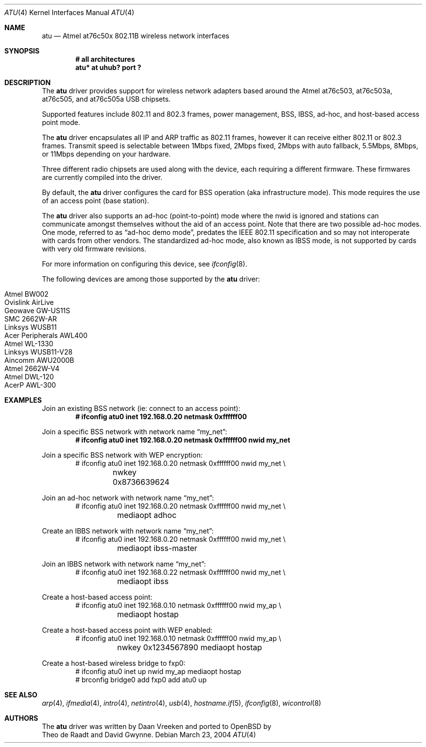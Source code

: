 .\"	$OpenBSD: atu.4,v 1.3 2004/11/08 23:38:03 jmc Exp $
.\"
.\" Copyright (c) 1997, 1998, 1999
.\"	Bill Paul <wpaul@ctr.columbia.edu>. All rights reserved.
.\"
.\" Redistribution and use in source and binary forms, with or without
.\" modification, are permitted provided that the following conditions
.\" are met:
.\" 1. Redistributions of source code must retain the above copyright
.\"    notice, this list of conditions and the following disclaimer.
.\" 2. Redistributions in binary form must reproduce the above copyright
.\"    notice, this list of conditions and the following disclaimer in the
.\"    documentation and/or other materials provided with the distribution.
.\" 3. All advertising materials mentioning features or use of this software
.\"    must display the following acknowledgement:
.\"	This product includes software developed by Bill Paul.
.\" 4. Neither the name of the author nor the names of any co-contributors
.\"    may be used to endorse or promote products derived from this software
.\"   without specific prior written permission.
.\"
.\" THIS SOFTWARE IS PROVIDED BY Bill Paul AND CONTRIBUTORS ``AS IS'' AND
.\" ANY EXPRESS OR IMPLIED WARRANTIES, INCLUDING, BUT NOT LIMITED TO, THE
.\" IMPLIED WARRANTIES OF MERCHANTABILITY AND FITNESS FOR A PARTICULAR PURPOSE
.\" ARE DISCLAIMED.  IN NO EVENT SHALL Bill Paul OR THE VOICES IN HIS HEAD
.\" BE LIABLE FOR ANY DIRECT, INDIRECT, INCIDENTAL, SPECIAL, EXEMPLARY, OR
.\" CONSEQUENTIAL DAMAGES (INCLUDING, BUT NOT LIMITED TO, PROCUREMENT OF
.\" SUBSTITUTE GOODS OR SERVICES; LOSS OF USE, DATA, OR PROFITS; OR BUSINESS
.\" INTERRUPTION) HOWEVER CAUSED AND ON ANY THEORY OF LIABILITY, WHETHER IN
.\" CONTRACT, STRICT LIABILITY, OR TORT (INCLUDING NEGLIGENCE OR OTHERWISE)
.\" ARISING IN ANY WAY OUT OF THE USE OF THIS SOFTWARE, EVEN IF ADVISED OF
.\" THE POSSIBILITY OF SUCH DAMAGE.
.\"
.Dd March 23, 2004
.Dt ATU 4
.Os
.Sh NAME
.Nm atu
.Nd Atmel at76c50x 802.11B wireless network interfaces
.Sh SYNOPSIS
.Cd "# all architectures"
.Cd "atu* at uhub? port ?"
.Sh DESCRIPTION
The
.Nm
driver provides support for wireless network adapters based around
the Atmel at76c503, at76c503a, at76c505, and at76c505a USB chipsets.
.Pp
Supported features include 802.11 and 802.3 frames, power management, BSS,
IBSS, ad-hoc, and host-based access point mode.
.Pp
The
.Nm
driver encapsulates all IP and ARP traffic as 802.11 frames, however
it can receive either 802.11 or 802.3 frames.
Transmit speed is selectable between 1Mbps fixed, 2Mbps fixed, 2Mbps
with auto fallback, 5.5Mbps, 8Mbps, or 11Mbps depending on your hardware.
.Pp
Three different radio chipsets are used along with the device, each
requiring a different firmware.
These firmwares are currently compiled into the driver.
.Pp
By default, the
.Nm
driver configures the card for BSS operation (aka infrastructure
mode).
This mode requires the use of an access point (base station).
.Pp
The
.Nm
driver also supports an ad-hoc (point-to-point) mode where
the nwid is ignored and stations can communicate amongst
themselves without the aid of an access point.
Note that there are two possible ad-hoc modes.
One mode, referred to as
.Dq ad-hoc demo mode ,
predates the IEEE 802.11 specification and so may not interoperate
with cards from other vendors.
The standardized ad-hoc mode, also known as IBSS mode, is not
supported by cards with very old firmware revisions.
.Pp
For more information on configuring this device, see
.Xr ifconfig 8 .
.Pp
The following devices are among those supported by the
.Nm
driver:
.Pp
.Bl -tag -width Ds -offset indent -compact
.It Tn Atmel BW002
.It Tn Ovislink AirLive
.It Tn Geowave GW-US11S
.It Tn SMC 2662W-AR
.It Tn Linksys WUSB11
.It Tn Acer Peripherals AWL400
.It Tn Atmel WL-1330
.It Tn Linksys WUSB11-V28
.It Tn Aincomm AWU2000B
.It Tn Atmel 2662W-V4
.It Tn Atmel DWL-120
.It Tn AcerP AWL-300
.El
.Sh EXAMPLES
Join an existing BSS network (ie: connect to an access point):
.Dl # ifconfig atu0 inet 192.168.0.20 netmask 0xffffff00
.Pp
Join a specific BSS network with network name
.Dq my_net :
.Dl # ifconfig atu0 inet 192.168.0.20 netmask 0xffffff00 nwid my_net
.Pp
Join a specific BSS network with WEP encryption:
.Bd -literal -compact -offset indent
# ifconfig atu0 inet 192.168.0.20 netmask 0xffffff00 nwid my_net \e
	nwkey 0x8736639624
.Ed
.Pp
Join an ad-hoc network with network name
.Dq my_net :
.Bd -literal -compact -offset indent
# ifconfig atu0 inet 192.168.0.20 netmask 0xffffff00 nwid my_net \e
	mediaopt adhoc
.Ed
.Pp
Create an IBBS network with network name
.Dq my_net :
.Bd -literal -compact -offset indent
# ifconfig atu0 inet 192.168.0.20 netmask 0xffffff00 nwid my_net \e
	mediaopt ibss-master
.Ed
.Pp
Join an IBBS network with network name
.Dq my_net :
.Bd -literal -compact -offset indent
# ifconfig atu0 inet 192.168.0.22 netmask 0xffffff00 nwid my_net \e
	mediaopt ibss
.Ed
.Pp
Create a host-based access point:
.Bd -literal -compact -offset indent
# ifconfig atu0 inet 192.168.0.10 netmask 0xffffff00 nwid my_ap \e
	mediaopt hostap
.Ed
.Pp
Create a host-based access point with WEP enabled:
.Bd -literal -compact -offset indent
# ifconfig atu0 inet 192.168.0.10 netmask 0xffffff00 nwid my_ap \e
	nwkey 0x1234567890 mediaopt hostap
.Ed
.Pp
Create a host-based wireless bridge to fxp0:
.Bd -literal -compact -offset indent
# ifconfig atu0 inet up nwid my_ap mediaopt hostap
# brconfig bridge0 add fxp0 add atu0 up
.Ed
.Sh SEE ALSO
.Xr arp 4 ,
.Xr ifmedia 4 ,
.Xr intro 4 ,
.Xr netintro 4 ,
.Xr usb 4 ,
.Xr hostname.if 5 ,
.Xr ifconfig 8 ,
.Xr wicontrol 8
.Sh AUTHORS
The
.Nm
driver was written by
.An Daan Vreeken
and ported to
.Ox
by
.An Theo de Raadt and David Gwynne .
